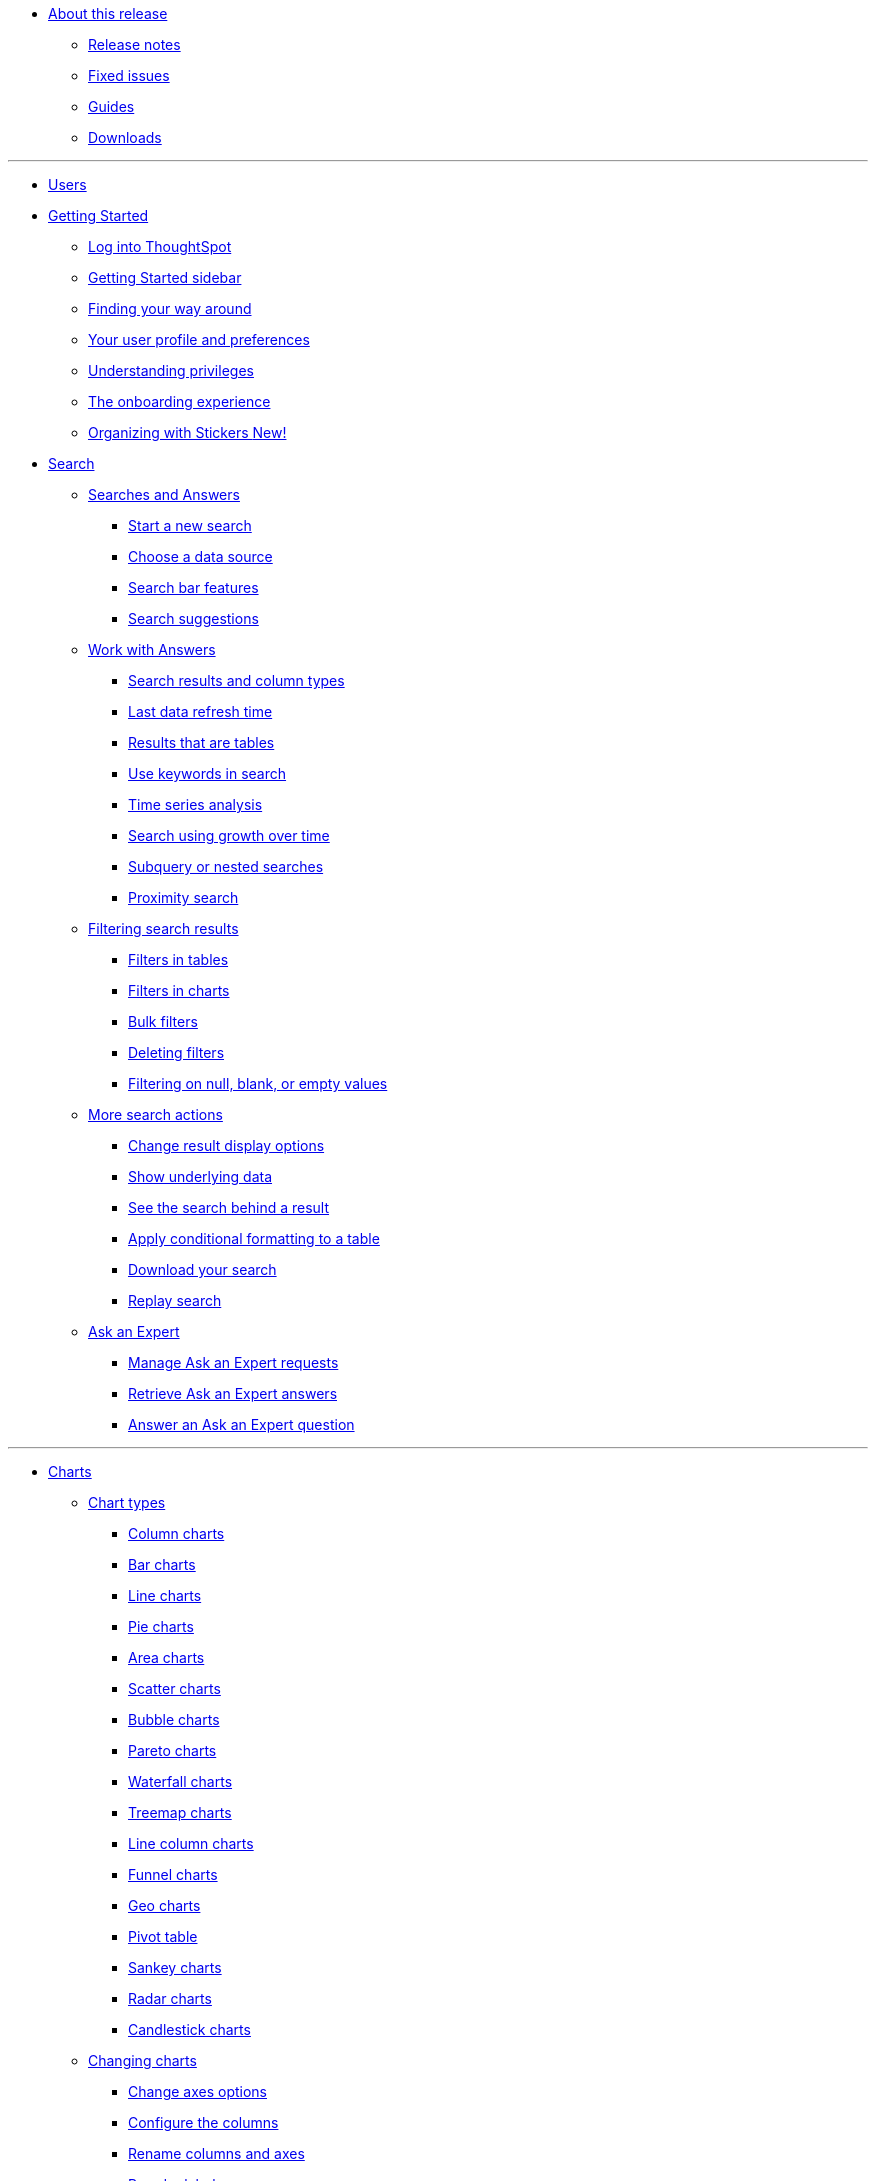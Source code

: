* xref:enterprise:in-release.adoc[About this release]
** xref:enterprise:release-notes.adoc[Release notes]
** xref:enterprise:fixed-issues.adoc[Fixed issues]
** xref:enterprise:guides.adoc[Guides]
** xref:enterprise:downloads.adoc[Downloads]

---
* xref:enterprise:user-introduction.adoc[Users]
* xref:enterprise:getting-started.adoc[Getting Started]
** xref:enterprise:log-in.adoc[Log into ThoughtSpot]
** xref:enterprise:getting-started-sidebar.adoc[Getting Started sidebar]
** xref:enterprise:navigating-thoughtspot.adoc[Finding your way around]
** xref:enterprise:user-profile.adoc[Your user profile and preferences]
** xref:enterprise:understanding-privileges.adoc[Understanding privileges]
** xref:enterprise:onboarding-experience.adoc[The onboarding experience]
** xref:enterprise:stickers.adoc[Organizing with Stickers +++<span class="badge badge-primary">New!</span>+++]
* xref:enterprise:search.adoc[Search]
** xref:enterprise:search-answers.adoc[Searches and Answers]
*** xref:enterprise:start-search.adoc[Start a new search]
*** xref:enterprise:choosing-sources.adoc[Choose a data source]
*** xref:enterprise:search-bar.adoc[Search bar features]
*** xref:enterprise:search-recent.adoc[Search suggestions]
** xref:enterprise:seaerch-change-answers[Work with Answers]
*** xref:enterprise:attributes-and-measures.adoc[Search results and column types]
*** xref:enterprise:search-data-refresh-time.adoc[Last data refresh time]
*** xref:enterprise:table-visuals.adoc[Results that are tables]
*** xref:enterprise:search-keyword.adoc[Use keywords in search]
*** xref:enterprise:search-period.adoc[Time series analysis]
*** xref:enterprise:search-growth-over-time.adoc[Search using growth over time]
*** xref:enterprise:search-subquery.adoc[Subquery or nested searches]
*** xref:enterprise:search-proximity.adoc[Proximity search]
** xref:enterprise:filters.adoc[Filtering search results]
*** xref:enterprise:filters-column-headers.adoc[Filters in tables]
*** xref:enterprise:filter-chart-axes.adoc[Filters in charts]
*** xref:enterprise:filter-bulk.adoc[Bulk filters]
*** xref:enterprise:filter-delete.adoc[Deleting filters]
*** xref:enterprise:filter-null.adoc[Filtering on null, blank, or empty values]
** xref:enterprise:search-actions.adoc[More search actions]
*** xref:enterprise:search-change-display.adoc[Change result display options]
*** xref:enterprise:search-show-data.adoc[Show underlying data]
*** xref:enterprise:search-drill-down.adoc[See the search behind a result]
*** xref:enterprise:search-conditional-formatting.adoc[Apply conditional formatting to a table]
*** xref:enterprise:search-download.adoc[Download your search]
*** xref:enterprise:search-replay.adoc[Replay search]
** xref:enterprise:expert-ask.adoc[Ask an Expert]
*** xref:enterprise:expert-requests-manage.adoc[Manage Ask an Expert requests]
*** xref:enterprise:expert-answer-retrieve.adoc[Retrieve Ask an Expert answers]
*** xref:enterprise:expert-question-answer.adoc[Answer an Ask an Expert question]

---
* xref:enterprise:charts.adoc[Charts]
** xref:enterprise:chart-types.adoc[Chart types]
*** xref:enterprise:chart-column.adoc[Column charts]
*** xref:enterprise:chart-bar.adoc[Bar charts]
*** xref:enterprise:chart-line.adoc[Line charts]
*** xref:enterprise:chart-pie.adoc[Pie charts]
*** xref:enterprise:chart-area.adoc[Area charts]
*** xref:enterprise:chart-scatter.adoc[Scatter charts]
*** xref:enterprise:chart-bubble.adoc[Bubble charts]
*** xref:enterprise:chart-pareto.adoc[Pareto charts]
*** xref:enterprise:chart-waterfall.adoc[Waterfall charts]
*** xref:enterprise:chart-treemap.adoc[Treemap charts]
*** xref:enterprise:chart-line-column.adoc[Line column charts]
*** xref:enterprise:chart-funnel.adoc[Funnel charts]
*** xref:enterprise:chart-geo.adoc[Geo charts]
*** xref:enterprise:chart-pivot-table.adoc[Pivot table]
*** xref:enterprise:chart-sankey.adoc[Sankey charts]
*** xref:enterprise:chart-radar.adoc[Radar charts]
*** xref:enterprise:chart-candlestick.adoc[Candlestick charts]
** xref:enterprise:chart-configure.adoc[Changing charts]
*** xref:enterprise:chart-configure-axes.adoc[Change axes options]
*** xref:enterprise:chart-configure-columns.adoc[Configure the columns]
*** xref:enterprise:chart-configure-rename.adoc[Rename columns and axes]
*** xref:enterprise:chart-configure-reorder.adoc[Reorder labels]
*** xref:enterprise:chart-configure-axes-scale.adoc[Set the y-axis range]
*** xref:enterprise:chart-configure-dsplay-values.adoc[Display values]
*** xref:enterprise:chart-configure-colors.adoc[Change chart colors]
*** xref:enterprise:chart-configure-dsplay-labels.adoc[Display data labels]
*** xref:enterprise:chart-configure-dsplay-markers.adoc[Display data markers]
*** xref:enterprise:chart-configure-dsplay-regression-lines.adoc[Display regression lines]
*** xref:enterprise:chart-configure-dsplay-gridlines.adoc[Display gridlines]
*** xref:enterprise:chart-configure-type-selection.adoc[Disable automatic chart type selection]
*** xref:enterprise:chart-configure-zoom.adoc[Zoom into a chart]

---

* xref:enterprise:formula.adoc[Formulas]
** xref:enterprise:formula-search-add.adoc[Add a formula to a search]
** xref:enterprise:formula-search-edit.adoc[View or edit a formula in a search]
** xref:enterprise:formula-operators.adoc[Formula operators]
** xref:enterprise:formula-conversion.adoc[Conversion formulas]
** xref:enterprise:formula-data.adoc[Date formulas]
** xref:enterprise:formula-percent.adoc[Percent (simple number) formulas]
** xref:enterprise:formula-conditional-sum.adoc[Formula operators]
** xref:enterprise:formula-nested.adoc[Nested formulas]
** xref:enterprise:formula-aggregate.adoc[Aggregate formulas]
*** xref:enterprise:formula-aggregate-cumulative.adoc[Cumulative formulas]
*** xref:enterprise:formula-aggregate-moving.adoc[Moving formulas]
*** xref:enterprise:formula-aggregate-flexible.adoc[Flexible aggregation formulas]
*** xref:enterprise:formula-aggregate-group.adoc[Group aggregation formulas]
*** xref:enterprise:formula-aggregate-filtered.adoc[Filtered aggregation formulas]
** xref:enterprise:formula-chasm-trap.adoc[Formulas for chasm traps]

---

** Work with worksheets
*** xref:end-user:about-query-on-query.adoc[Understand worksheets]
*** xref:end-user:create-aggregated-worksheet.adoc[Save a search as a worksheet]
*** xref:end-user:do-query-on-query.adoc[Create a search from a worksheet]
*** xref:end-user:more-example-scenarios.adoc[Worksheet example scenarios]
** Use pinboards
*** xref:end-user:about-pinboards.adoc[Basic pinboard usage]
*** xref:end-user:edit-the-layout-of-a-pinboard.adoc[Edit a pinboard]
*** xref:end-user:pinboard-filters.adoc[Pinboard filters]
*** xref:end-user:schedule-a-pinboard-job.adoc[Schedule a pinboard job]
*** xref:end-user:about-showing-underlying-data-from-within-a-pinboard.adoc[Search actions within a pinboard]
*** xref:end-user:copy-a-pinboard.adoc[Copy a pinboard]
*** xref:end-user:copy-link-for-a-pinboard.adoc[Copy a pinboard or visualization link]
*** xref:end-user:reset-a-visualization.adoc[Reset a pinboard or visualization]
*** xref:end-user:start-a-slideshow.adoc[Start a slideshow]
** Work with data
*** xref:end-user:data-intro-end-user.adoc[Understand data sources]
*** xref:end-user:generate-flat-file.adoc[Create and load CSV files]
*** xref:end-user:append-data-from-a-web-browser.adoc[Append data through the UI]
*** xref:end-user:view-your-data-profile.adoc[View a data profile]
*** xref:end-user:locale.adoc[Date and currency format settings]
*** SpotIQ
**** xref:end-user:whatisspotiq.adoc[What is SpotIQ]
**** xref:end-user:overview.adoc[101:Load and analyze data]
**** xref:end-user:work-with-insights.adoc[101:Review and save insights]
**** xref:end-user:spotiq-customize.adoc[101:Do more with SpotIQ]
**** xref:end-user:special-topics.adoc[Best SpotIQ Practices]
**** xref:end-user:customization.adoc[Custom SpotIQ analysis]
**** xref:end-user:adv-customize-withr.adoc[Advanced R Customizations]
*** Share your work
**** xref:end-user:sharing-for-end-users.adoc[About sharing]
**** xref:end-user:share-pinboards.adoc[Share pinboards]
**** xref:end-user:share-answers.adoc[Share answers]
**** xref:end-user:share-user-imported-data.adoc[Share uploaded data]
**** xref:end-user:unshare.adoc[Revoke access (unshare)]
** Slack and ThoughtSpot
*** xref:end-user:intro.adoc[Slack and Spot]
*** xref:end-user:use-spot.adoc[How to use Spot]
** xref:end-user:what-you-can-find-in-the-help-center.adoc[More help and support]
* xref:disaster-recovery:about-disaster-recovery.md.adoc[Disaster Recovery]

---
* References
** xref:enterprise:supported-browsers[Supported web browsers]
